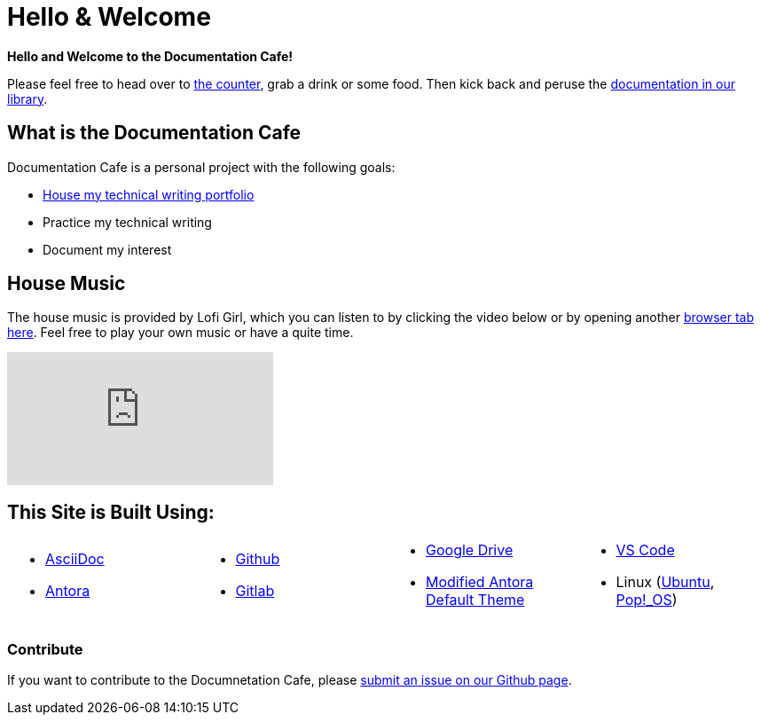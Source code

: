 = Hello & Welcome

**Hello and Welcome to the Documentation Cafe!** 

Please feel free to head over to xref:ROOT:bar.adoc[the counter], grab a drink or some food. Then kick back and peruse the xref:ROOT:library.adoc[documentation in our library].  

== What is the Documentation Cafe
Documentation Cafe is a personal project with the following goals:

* xref:portfolio.adoc[House my technical writing portfolio]
* Practice my technical writing
* Document my interest

== House Music
The house music is provided by Lofi Girl, which you can listen to by clicking the video below or by opening another https://youtu.be/jfKfPfyJRdk[ browser tab here, window=blank]. Feel free to play your own music or have a quite time. 

video::jfKfPfyJRdk[youtube]

== This Site is Built Using:
[cols="4", frame=none, grid=none] 
|===
a|* https://docs.asciidoctor.org[AsciiDoc, window=blank]
* https://docs.antora.org[Antora, window=blank]
a|* https://github.com[Github, window=blank]
* https://gitlab.com[Gitlab, window=blank]
a|* https://drive.google.com[Google Drive, window=blank]
* https://gitlab.com/antora/antora-ui-default[Modified Antora Default Theme, window=blank]
a|* https://code.visualstudio.com/[VS Code, window=blank]
* Linux (https://ubuntu.com/[Ubuntu, window=blank], https://pop.system76.com/[Pop!_OS, window=blank])
|===

=== Contribute
If you want to contribute to the Documnetation Cafe, please https://github.com/IvyCap/documentation-cafe/issues/new[submit an issue on our Github page].

//==== Licsense 

